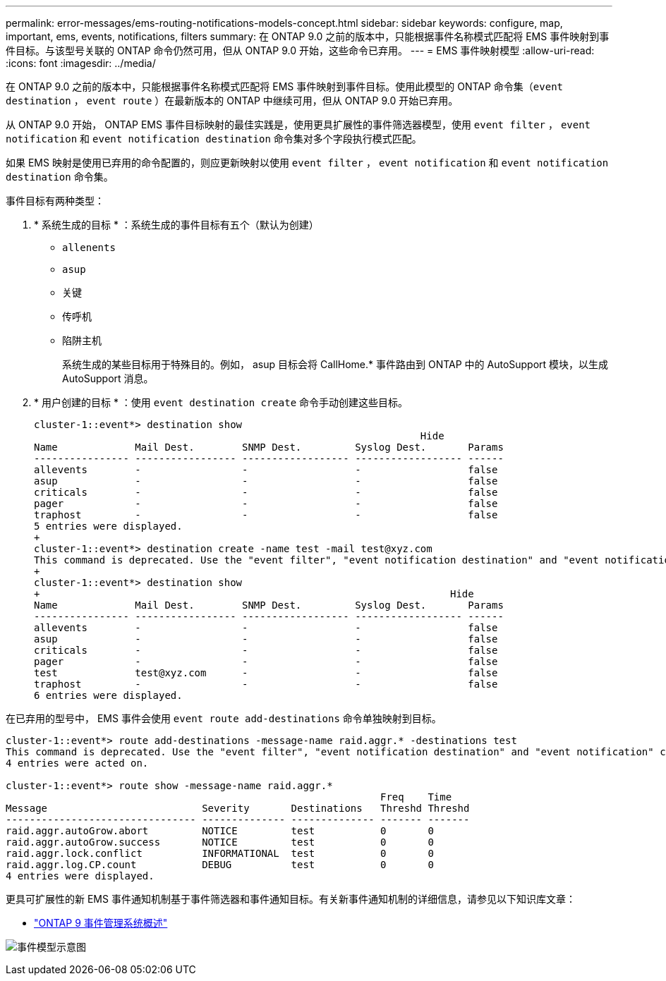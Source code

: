 ---
permalink: error-messages/ems-routing-notifications-models-concept.html 
sidebar: sidebar 
keywords: configure, map, important, ems, events, notifications, filters 
summary: 在 ONTAP 9.0 之前的版本中，只能根据事件名称模式匹配将 EMS 事件映射到事件目标。与该型号关联的 ONTAP 命令仍然可用，但从 ONTAP 9.0 开始，这些命令已弃用。 
---
= EMS 事件映射模型
:allow-uri-read: 
:icons: font
:imagesdir: ../media/


[role="lead"]
在 ONTAP 9.0 之前的版本中，只能根据事件名称模式匹配将 EMS 事件映射到事件目标。使用此模型的 ONTAP 命令集（`event destination` ， `event route` ）在最新版本的 ONTAP 中继续可用，但从 ONTAP 9.0 开始已弃用。

从 ONTAP 9.0 开始， ONTAP EMS 事件目标映射的最佳实践是，使用更具扩展性的事件筛选器模型，使用 `event filter` ， `event notification` 和 `event notification destination` 命令集对多个字段执行模式匹配。

如果 EMS 映射是使用已弃用的命令配置的，则应更新映射以使用 `event filter` ， `event notification` 和 `event notification destination` 命令集。

事件目标有两种类型：

. * 系统生成的目标 * ：系统生成的事件目标有五个（默认为创建）
+
** `allenents`
** `asup`
** `关键`
** `传呼机`
** `陷阱主机`
+
系统生成的某些目标用于特殊目的。例如， asup 目标会将 CallHome.* 事件路由到 ONTAP 中的 AutoSupport 模块，以生成 AutoSupport 消息。



. * 用户创建的目标 * ：使用 `event destination create` 命令手动创建这些目标。
+
[listing]
----
cluster-1::event*> destination show
                                                                 Hide
Name             Mail Dest.        SNMP Dest.         Syslog Dest.       Params
---------------- ----------------- ------------------ ------------------ ------
allevents        -                 -                  -                  false
asup             -                 -                  -                  false
criticals        -                 -                  -                  false
pager            -                 -                  -                  false
traphost         -                 -                  -                  false
5 entries were displayed.
+
cluster-1::event*> destination create -name test -mail test@xyz.com
This command is deprecated. Use the "event filter", "event notification destination" and "event notification" commands, instead.
+
cluster-1::event*> destination show
+                                                                     Hide
Name             Mail Dest.        SNMP Dest.         Syslog Dest.       Params
---------------- ----------------- ------------------ ------------------ ------
allevents        -                 -                  -                  false
asup             -                 -                  -                  false
criticals        -                 -                  -                  false
pager            -                 -                  -                  false
test             test@xyz.com      -                  -                  false
traphost         -                 -                  -                  false
6 entries were displayed.
----


在已弃用的型号中， EMS 事件会使用 `event route add-destinations` 命令单独映射到目标。

[listing]
----
cluster-1::event*> route add-destinations -message-name raid.aggr.* -destinations test
This command is deprecated. Use the "event filter", "event notification destination" and "event notification" commands, instead.
4 entries were acted on.

cluster-1::event*> route show -message-name raid.aggr.*
                                                               Freq    Time
Message                          Severity       Destinations   Threshd Threshd
-------------------------------- -------------- -------------- ------- -------
raid.aggr.autoGrow.abort         NOTICE         test           0       0
raid.aggr.autoGrow.success       NOTICE         test           0       0
raid.aggr.lock.conflict          INFORMATIONAL  test           0       0
raid.aggr.log.CP.count           DEBUG          test           0       0
4 entries were displayed.
----
更具可扩展性的新 EMS 事件通知机制基于事件筛选器和事件通知目标。有关新事件通知机制的详细信息，请参见以下知识库文章：

* link:https://kb.netapp.com/Advice_and_Troubleshooting/Data_Storage_Software/ONTAP_OS/FAQ%3A_Overview_of_Event_Management_System_for_ONTAP_9["ONTAP 9 事件管理系统概述"^]


image:../media/ems-event-diag.jpg["事件模型示意图"]
